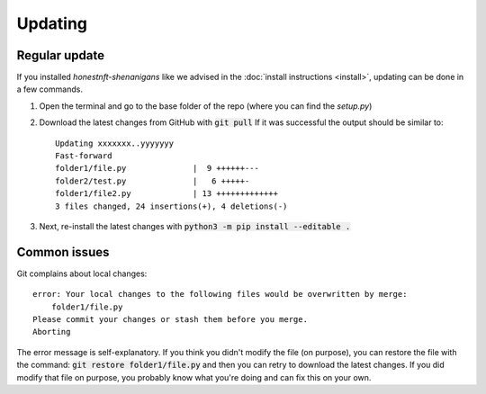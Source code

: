 Updating
========

Regular update
--------------
If you installed `honestnft-shenanigans` like we advised in the :doc:`install instructions <install>`, updating can be done in a few commands.

1. Open the terminal and go to the base folder of the repo (where you can find the `setup.py`)
2. Download the latest changes from GitHub with :code:`git pull`
   If it was successful the output should be similar to: ::

    Updating xxxxxxx..yyyyyyy
    Fast-forward
    folder1/file.py              |  9 ++++++---
    folder2/test.py              |   6 +++++-
    folder1/file2.py             | 13 +++++++++++++
    3 files changed, 24 insertions(+), 4 deletions(-)


3. Next, re-install the latest changes with :code:`python3 -m pip install --editable .`


Common issues
-------------
Git complains about local changes: ::

    error: Your local changes to the following files would be overwritten by merge:
        folder1/file.py
    Please commit your changes or stash them before you merge.
    Aborting


The error message is self-explanatory. If you think you didn't modify the file (on purpose), 
you can restore the file with the command: :code:`git restore folder1/file.py` and then you can retry to download the latest changes.
If you did modify that file on purpose, you probably know what you're doing and can fix this on your own.

